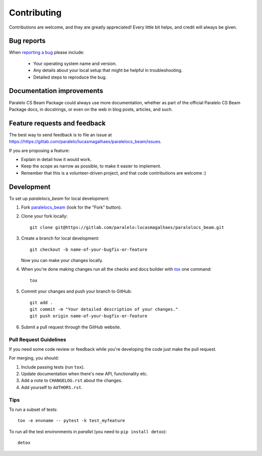 ============
Contributing
============

Contributions are welcome, and they are greatly appreciated! Every
little bit helps, and credit will always be given.

Bug reports
===========

When `reporting a bug <https://https://gitlab.com/paralelo/lucasmagalhaes/paralelocs_beam/issues>`_ please include:

    * Your operating system name and version.
    * Any details about your local setup that might be helpful in troubleshooting.
    * Detailed steps to reproduce the bug.

Documentation improvements
==========================

Paralelo CS Beam Package could always use more documentation, whether as part of the
official Paralelo CS Beam Package docs, in docstrings, or even on the web in blog posts,
articles, and such.

Feature requests and feedback
=============================

The best way to send feedback is to file an issue at https://https://gitlab.com/paralelo/lucasmagalhaes/paralelocs_beam/issues.

If you are proposing a feature:

* Explain in detail how it would work.
* Keep the scope as narrow as possible, to make it easier to implement.
* Remember that this is a volunteer-driven project, and that code contributions are welcome :)

Development
===========

To set up `paralelocs_beam` for local development:

1. Fork `paralelocs_beam <https://https://gitlab.com/paralelo/lucasmagalhaes/paralelocs_beam>`_
   (look for the "Fork" button).
2. Clone your fork locally::

    git clone git@https://gitlab.com/paralelo:lucasmagalhaes/paralelocs_beam.git

3. Create a branch for local development::

    git checkout -b name-of-your-bugfix-or-feature

   Now you can make your changes locally.

4. When you're done making changes run all the checks and docs builder with `tox <https://tox.readthedocs.io/en/latest/install.html>`_ one command::

    tox

5. Commit your changes and push your branch to GitHub::

    git add .
    git commit -m "Your detailed description of your changes."
    git push origin name-of-your-bugfix-or-feature

6. Submit a pull request through the GitHub website.

Pull Request Guidelines
-----------------------

If you need some code review or feedback while you're developing the code just make the pull request.

For merging, you should:

1. Include passing tests (run ``tox``).
2. Update documentation when there's new API, functionality etc.
3. Add a note to ``CHANGELOG.rst`` about the changes.
4. Add yourself to ``AUTHORS.rst``.



Tips
----

To run a subset of tests::

    tox -e envname -- pytest -k test_myfeature

To run all the test environments in *parallel* (you need to ``pip install detox``)::

    detox
